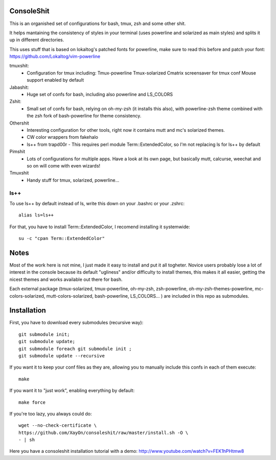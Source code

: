 ConsoleShit
============

This is an organished set of configurations for bash, tmux, zsh and some
other shit.

It helps mantaining the consistency of styles in your terminal (uses
powerline and solarized as main styles) and splits it up in different
directories.

.. image:: https://raw.github.com/XayOn/consoleshit/master/consoleshit.png


This uses stuff that is based on lokaltog's patched fonts for powerline, make sure to read this before and patch your font: https://github.com/Lokaltog/vim-powerline


tmuxshit:
 - Configuration for tmux including:
   Tmux-powerline
   Tmux-solarized
   Cmatrix screensaver for tmux conf
   Mouse support enabled by default

Jabashit:
 - Huge set of confs for bash, including also powerline and LS_COLORS

Zshit:
 - Small set of confs for bash, relying on oh-my-zsh (it installs this
   also), with powerline-zsh theme combined with the zsh fork of
   bash-powerline for theme consistency.

Othershit
 - Interesting configuration for other tools, right now it contains mutt and
   mc's solarized themes.
 - CW color wrappers from fakehalo
 - ls++ from trapd00r
   - This requires perl module Term::ExtendedColor, so I'm not replacing ls for ls++ by default

Pimshit
 - Lots of configurations for multiple apps. Have a look at its own page, but basically mutt, calcurse, weechat and so on will come with even wizards!

Tmuxshit
 - Handy stuff for tmux, solarized, powerline...

ls++
+++++++

To use ls++ by default instead of ls, write this down on your .bashrc or
your .zshrc:

::

    alias ls=ls++


For that, you have to install Term::ExtendedColor, I recomend installing it
systemwide:

::

    su -c "cpan Term::ExtendedColor"


Notes
========

Most of the work here is not mine, I just made it easy to install and put it
all togheter.
Novice users probably lose a lot of interest in the console because its
default "ugliness" and/or difficulty to install themes, this makes it all
easier, getting the nicest themes and works available out there for bash.

Each external package (tmux-solarized, tmux-powerline, oh-my-zsh,
zsh-powerline, oh-my-zsh-themes-powerline, mc-colors-solarized,
mutt-colors-solarized, bash-powerline, LS_COLORS... ) are included in this
repo as submodules.

Installation
============

First, you have to download every submodules (recursive way):

::

    git submodule init;
    git submodule update;
    git submodule foreach git submodule init ;
    git submodule update --recursive

If you want it to keep your conf files as they are, allowing you to manually
include this confs in each of them execute:

::

    make

If you want it to "just work", enabling everything by default:

::

    make force


If you're too lazy, you always could do:

::

    wget --no-check-certificate \
    https://github.com/XayOn/consoleshit/raw/master/install.sh -O \
    - | sh


Here you have a consoleshit installation tutorial with a demo:
http://www.youtube.com/watch?v=FEK1hPHtmw8

